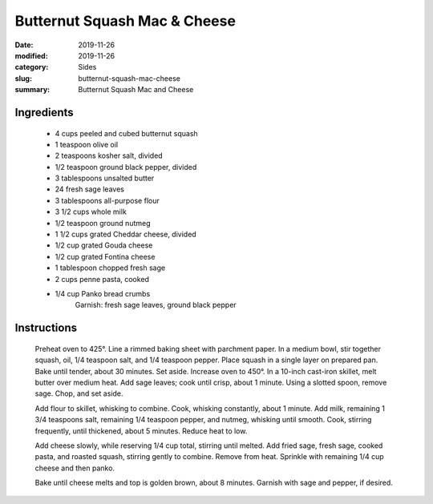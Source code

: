 ##############################
Butternut Squash Mac & Cheese
##############################

:date: 2019-11-26
:modified: 2019-11-26
:category: Sides
:slug: butternut-squash-mac-cheese
:summary: Butternut Squash Mac and Cheese

************
Ingredients
************
 * 4 cups peeled and cubed butternut squash
 * 1 teaspoon olive oil
 * 2 teaspoons kosher salt, divided
 * 1/2 teaspoon ground black pepper, divided
 * 3 tablespoons unsalted butter
 * 24 fresh sage leaves
 * 3 tablespoons all-purpose flour
 * 3 1/2 cups whole milk
 * 1/2 teaspoon ground nutmeg
 * 1 1/2 cups grated Cheddar cheese, divided
 * 1/2 cup grated Gouda cheese
 * 1/2 cup grated Fontina cheese
 * 1 tablespoon chopped fresh sage
 * 2 cups penne pasta, cooked
 * 1/4 cup Panko bread crumbs
    Garnish: fresh sage leaves, ground black pepper

*************
Instructions
*************
  Preheat oven to 425°. Line a rimmed baking sheet with parchment paper.
  In a medium bowl, stir together squash, oil, 1/4 teaspoon salt, and 
  1/4 teaspoon pepper. Place squash in a single layer on prepared pan.
  Bake until tender, about 30 minutes. Set aside. Increase oven to 450°.
  In a 10-inch cast-iron skillet, melt butter over medium heat. Add sage
  leaves; cook until crisp, about 1 minute. Using a slotted spoon, remove
  sage. Chop, and set aside.
  
  Add flour to skillet, whisking to combine. Cook, whisking constantly, 
  about 1 minute. Add milk, remaining 1 3/4 teaspoons salt, remaining 1/4
  teaspoon pepper, and nutmeg, whisking until smooth. Cook, stirring
  frequently, until thickened, about 5 minutes. Reduce heat to low.
  
  Add cheese slowly, while reserving 1/4 cup total, stirring until melted.
  Add fried sage, fresh sage, cooked pasta, and roasted squash, stirring
  gently to combine. Remove from heat. Sprinkle with remaining 1/4 cup 
  cheese and then panko.
  
  Bake until cheese melts and top is golden brown, about 8 minutes.
  Garnish with sage and pepper, if desired.

